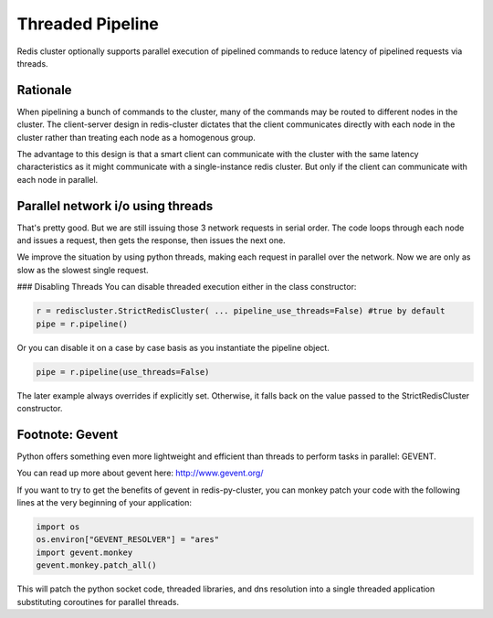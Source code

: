 Threaded Pipeline
=================

Redis cluster optionally supports parallel execution of pipelined commands to reduce latency of pipelined requests via threads. 


Rationale
---------

When pipelining a bunch of commands to the cluster, many of the commands may be routed to different nodes in the cluster. The client-server design in redis-cluster dictates that the client communicates directly with each node in the cluster rather than treating each node as a homogenous group. 

The advantage to this design is that a smart client can communicate with the cluster with the same latency characteristics as it might communicate with a single-instance redis cluster. But only if the client can communicate with each node in parallel. 



Parallel network i/o using threads
----------------------------------

That's pretty good. But we are still issuing those 3 network requests in serial order. The code loops through each node and issues a request, then gets the response, then issues the next one. 

We improve the situation by using python threads, making each request in parallel over the network. Now we are only as slow as the slowest single request.

### Disabling Threads
You can disable threaded execution either in the class constructor:

.. code-block:: python

    r = rediscluster.StrictRedisCluster( ... pipeline_use_threads=False) #true by default
    pipe = r.pipeline()

Or you can disable it on a case by case basis as you instantiate the pipeline object.

.. code-block:: python

    pipe = r.pipeline(use_threads=False)

The later example always overrides if explicitly set. Otherwise, it falls back on the value passed to the StrictRedisCluster constructor.



Footnote: Gevent
----------------

Python offers something even more lightweight and efficient than threads to perform tasks in parallel: GEVENT.

You can read up more about gevent here: http://www.gevent.org/

If you want to try to get the benefits of gevent in redis-py-cluster, you can monkey patch your code with the following lines at the very beginning of your application:
 
.. code-block:: python

    import os
    os.environ["GEVENT_RESOLVER"] = "ares"
    import gevent.monkey
    gevent.monkey.patch_all()

This will patch the python socket code, threaded libraries, and dns resolution into a single threaded application substituting coroutines for parallel threads.

